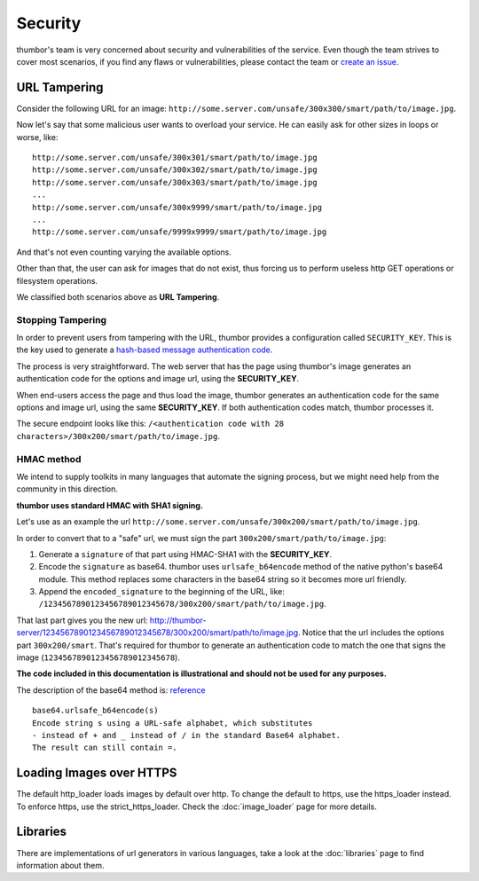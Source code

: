 Security
========

thumbor's team is very concerned about security and vulnerabilities of
the service. Even though the team strives to cover most scenarios, if
you find any flaws or vulnerabilities, please contact the team or
`create an issue <https://github.com/thumbor/thumbor/issues>`__.

URL Tampering
-------------

Consider the following URL for an image:
``http://some.server.com/unsafe/300x300/smart/path/to/image.jpg``.

Now let's say that some malicious user wants to overload your service.
He can easily ask for other sizes in loops or worse, like:

::

    http://some.server.com/unsafe/300x301/smart/path/to/image.jpg
    http://some.server.com/unsafe/300x302/smart/path/to/image.jpg
    http://some.server.com/unsafe/300x303/smart/path/to/image.jpg
    ...
    http://some.server.com/unsafe/300x9999/smart/path/to/image.jpg
    ...
    http://some.server.com/unsafe/9999x9999/smart/path/to/image.jpg

And that's not even counting varying the available options.

Other than that, the user can ask for images that do not exist, thus
forcing us to perform useless http GET operations or filesystem
operations.

We classified both scenarios above as **URL Tampering**.

Stopping Tampering
~~~~~~~~~~~~~~~~~~

In order to prevent users from tampering with the URL, thumbor provides
a configuration called ``SECURITY_KEY``. This is the key used to
generate a `hash-based message authentication
code <http://en.wikipedia.org/wiki/Hash-based_message_authentication_code>`__.

The process is very straightforward. The web server that has the page
using thumbor's image generates an authentication code for the options
and image url, using the **SECURITY\_KEY**.

When end-users access the page and thus load the image, thumbor
generates an authentication code for the same options and image url,
using the same **SECURITY\_KEY**. If both authentication codes match,
thumbor processes it.

The secure endpoint looks like this:
``/<authentication code with 28 characters>/300x200/smart/path/to/image.jpg``.

HMAC method
~~~~~~~~~~~

We intend to supply toolkits in many languages that automate the signing
process, but we might need help from the community in this direction.

**thumbor uses standard HMAC with SHA1 signing.**

Let's use as an example the url
``http://some.server.com/unsafe/300x200/smart/path/to/image.jpg``.

In order to convert that to a "safe" url, we must sign the part
``300x200/smart/path/to/image.jpg``:

1. Generate a ``signature`` of that part using HMAC-SHA1 with the
   **SECURITY\_KEY**.
2. Encode the ``signature`` as base64. thumbor uses
   ``urlsafe_b64encode`` method of the native python's base64 module.
   This method replaces some characters in the base64 string so it
   becomes more url friendly.
3. Append the ``encoded_signature`` to the beginning of the URL, like:
   ``/1234567890123456789012345678/300x200/smart/path/to/image.jpg``.

That last part gives you the new url:
http://thumbor-server/1234567890123456789012345678/300x200/smart/path/to/image.jpg.
Notice that the url includes the options part ``300x200/smart``. That's
required for thumbor to generate an authentication code to match the one
that signs the image (``1234567890123456789012345678``).

**The code included in this documentation is illustrational and should
not be used for any purposes.**

The description of the base64 method is:
`reference <http://docs.python.org/library/base64.html>`__

::

    base64.urlsafe_b64encode(s)
    Encode string s using a URL-safe alphabet, which substitutes
    - instead of + and _ instead of / in the standard Base64 alphabet.
    The result can still contain =.

Loading Images over HTTPS
-------------------------

The default http_loader loads images by default over http. To change the
default to https, use the https_loader instead. To enforce https, use the
strict_https_loader. Check the :doc:`image_loader` page for more details.

Libraries
---------

There are implementations of url generators in various languages, take a
look at the :doc:`libraries` page to find information
about them.
